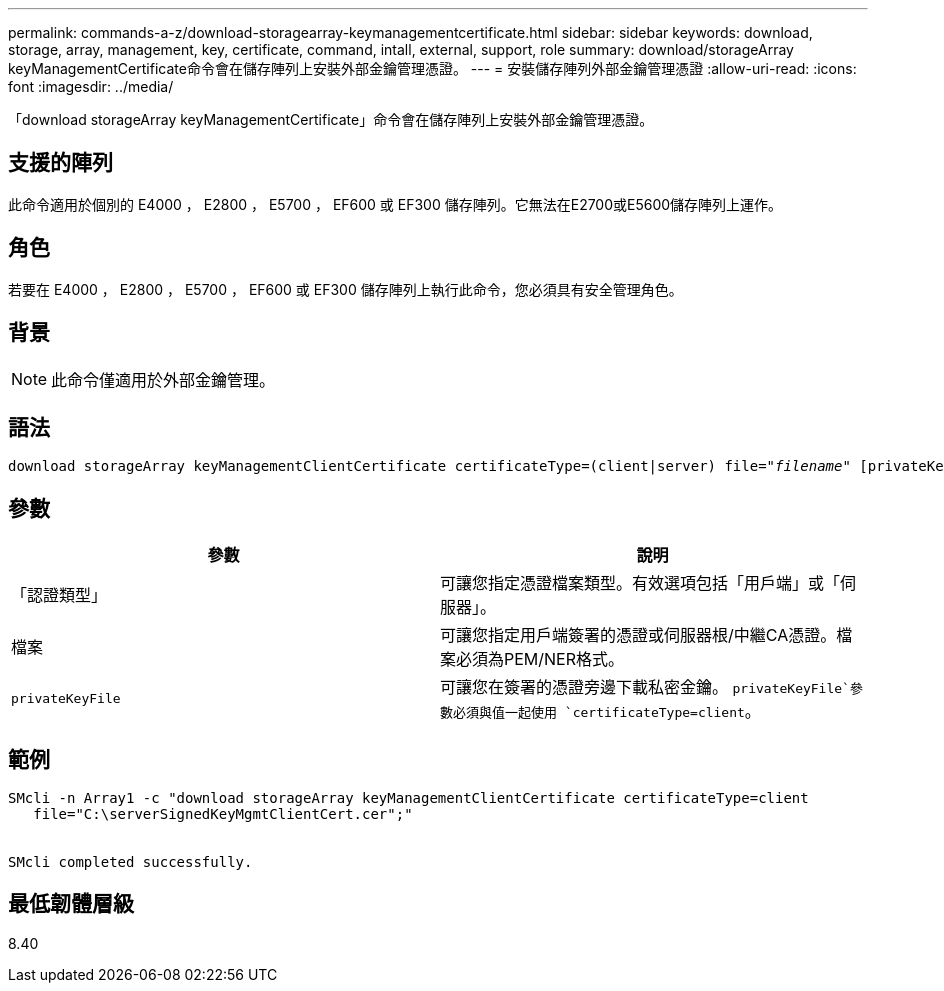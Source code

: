 ---
permalink: commands-a-z/download-storagearray-keymanagementcertificate.html 
sidebar: sidebar 
keywords: download, storage, array, management, key, certificate, command, intall, external, support, role 
summary: download/storageArray keyManagementCertificate命令會在儲存陣列上安裝外部金鑰管理憑證。 
---
= 安裝儲存陣列外部金鑰管理憑證
:allow-uri-read: 
:icons: font
:imagesdir: ../media/


[role="lead"]
「download storageArray keyManagementCertificate」命令會在儲存陣列上安裝外部金鑰管理憑證。



== 支援的陣列

此命令適用於個別的 E4000 ， E2800 ， E5700 ， EF600 或 EF300 儲存陣列。它無法在E2700或E5600儲存陣列上運作。



== 角色

若要在 E4000 ， E2800 ， E5700 ， EF600 或 EF300 儲存陣列上執行此命令，您必須具有安全管理角色。



== 背景

[NOTE]
====
此命令僅適用於外部金鑰管理。

====


== 語法

[source, cli, subs="+macros"]
----
pass:quotes[download storageArray keyManagementClientCertificate certificateType=(client|server) file="_filename_" [privateKeyFile = "keyFileName"]]
----


== 參數

[cols="2*"]
|===
| 參數 | 說明 


 a| 
「認證類型」
 a| 
可讓您指定憑證檔案類型。有效選項包括「用戶端」或「伺服器」。



 a| 
檔案
 a| 
可讓您指定用戶端簽署的憑證或伺服器根/中繼CA憑證。檔案必須為PEM/NER格式。



 a| 
`privateKeyFile`
 a| 
可讓您在簽署的憑證旁邊下載私密金鑰。 `privateKeyFile`參數必須與值一起使用 `certificateType=client`。

|===


== 範例

[listing]
----

SMcli -n Array1 -c "download storageArray keyManagementClientCertificate certificateType=client
   file="C:\serverSignedKeyMgmtClientCert.cer";"


SMcli completed successfully.
----


== 最低韌體層級

8.40
